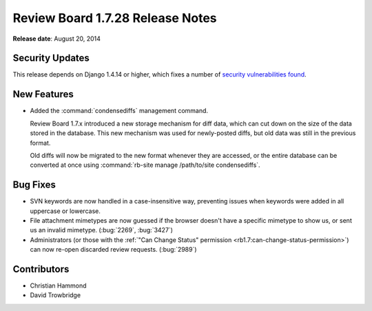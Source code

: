 =================================
Review Board 1.7.28 Release Notes
=================================

**Release date**: August 20, 2014


Security Updates
================

This release depends on Django 1.4.14 or higher, which fixes a number of
`security vulnerabilities found
<https://www.djangoproject.com/weblog/2014/aug/20/security/>`_.


New Features
============

* Added the :command:`condensediffs` management command.

  Review Board 1.7.x introduced a new storage mechanism for diff data, which
  can cut down on the size of the data stored in the database. This new
  mechanism was used for newly-posted diffs, but old data was still in the
  previous format.

  Old diffs will now be migrated to the new format whenever they are accessed,
  or the entire database can be converted at once using
  :command:`rb-site manage /path/to/site condensediffs`.


Bug Fixes
=========

* SVN keywords are now handled in a case-insensitive way, preventing issues
  when keywords were added in all uppercase or lowercase.

* File attachment mimetypes are now guessed if the browser doesn't have a
  specific mimetype to show us, or sent us an invalid mimetype. (:bug:`2269`,
  :bug:`3427`)

* Administrators (or those with the
  :ref:`"Can Change Status" permission <rb1.7:can-change-status-permission>`)
  can now re-open discarded review requests. (:bug:`2989`)


Contributors
============

* Christian Hammond
* David Trowbridge
